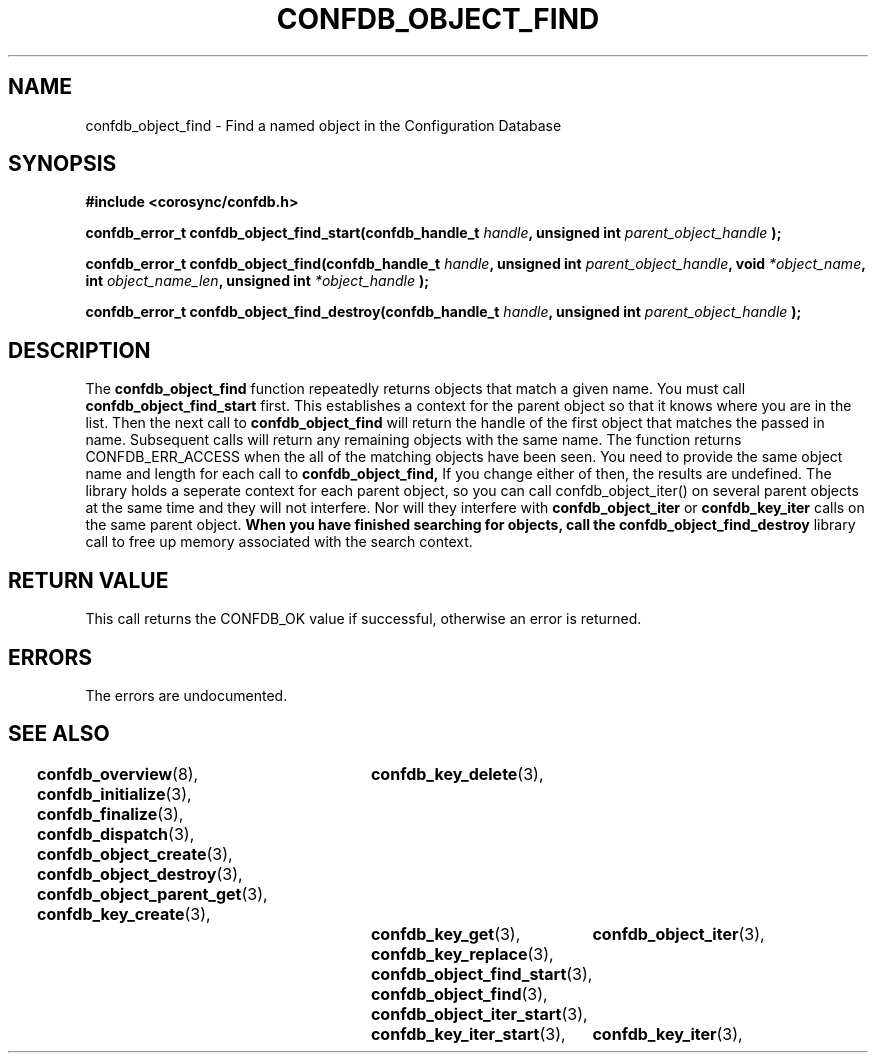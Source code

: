 .\"/*
.\" * Copyright (c) 2008 Red Hat, Inc.
.\" *
.\" * All rights reserved.
.\" *
.\" * Author: Christine Caulfield <ccaulfie@redhat.com>
.\" *
.\" * This software licensed under BSD license, the text of which follows:
.\" * 
.\" * Redistribution and use in source and binary forms, with or without
.\" * modification, are permitted provided that the following conditions are met:
.\" *
.\" * - Redistributions of source code must retain the above copyright notice,
.\" *   this list of conditions and the following disclaimer.
.\" * - Redistributions in binary form must reproduce the above copyright notice,
.\" *   this list of conditions and the following disclaimer in the documentation
.\" *   and/or other materials provided with the distribution.
.\" * - Neither the name of the MontaVista Software, Inc. nor the names of its
.\" *   contributors may be used to endorse or promote products derived from this
.\" *   software without specific prior written permission.
.\" *
.\" * THIS SOFTWARE IS PROVIDED BY THE COPYRIGHT HOLDERS AND CONTRIBUTORS "AS IS"
.\" * AND ANY EXPRESS OR IMPLIED WARRANTIES, INCLUDING, BUT NOT LIMITED TO, THE
.\" * IMPLIED WARRANTIES OF MERCHANTABILITY AND FITNESS FOR A PARTICULAR PURPOSE
.\" * ARE DISCLAIMED. IN NO EVENT SHALL THE COPYRIGHT OWNER OR CONTRIBUTORS BE
.\" * LIABLE FOR ANY DIRECT, INDIRECT, INCIDENTAL, SPECIAL, EXEMPLARY, OR
.\" * CONSEQUENTIAL DAMAGES (INCLUDING, BUT NOT LIMITED TO, PROCUREMENT OF
.\" * SUBSTITUTE GOODS OR SERVICES; LOSS OF USE, DATA, OR PROFITS; OR BUSINESS
.\" * INTERRUPTION) HOWEVER CAUSED AND ON ANY THEORY OF LIABILITY, WHETHER IN
.\" * CONTRACT, STRICT LIABILITY, OR TORT (INCLUDING NEGLIGENCE OR OTHERWISE)
.\" * ARISING IN ANY WAY OUT OF THE USE OF THIS SOFTWARE, EVEN IF ADVISED OF
.\" * THE POSSIBILITY OF SUCH DAMAGE.
.\" */
.TH CONFDB_OBJECT_FIND 3 2008-04-17 "corosync Man Page" "Corosync Cluster Engine Programmer's Manual"
.SH NAME
confdb_object_find \- Find a named object in the Configuration Database
.SH SYNOPSIS
.B #include <corosync/confdb.h>
.sp
.BI "confdb_error_t confdb_object_find_start(confdb_handle_t " handle ", unsigned int " parent_object_handle " ); "
.sp
.BI "confdb_error_t confdb_object_find(confdb_handle_t " handle ", unsigned int " parent_object_handle ", void " *object_name ", int " object_name_len ", unsigned int " *object_handle " ); "
.sp
.BI "confdb_error_t confdb_object_find_destroy(confdb_handle_t " handle ", unsigned int " parent_object_handle " ); "

.SH DESCRIPTION
The
.B confdb_object_find
function repeatedly returns objects that match a given name. You must call 
.B confdb_object_find_start
first. This establishes a context for the parent object so that it knows where you are in the list. Then the next call to
.B confdb_object_find
will return the handle of the first object that matches the passed in name. Subsequent calls will return any remaining objects
with the same name. The function returns CONFDB_ERR_ACCESS when the all of the matching objects have been seen.
.BR
You need to provide the same object name and length for each call to 
.B confdb_object_find,
If you change either of then, the results are undefined.
.BR
The library holds a seperate context for each parent object, so you can call confdb_object_iter() on several parent objects at the same time and they will not interfere. Nor will they interfere with 
.B confdb_object_iter
or
.B confdb_key_iter
calls on the same parent object.
.BR
.B When you have finished searching for objects, call the 
.B confdb_object_find_destroy
library call to free up memory associated with the search context.
.SH RETURN VALUE
This call returns the CONFDB_OK value if successful, otherwise an error is returned.
.PP
.SH ERRORS
The errors are undocumented.
.SH "SEE ALSO"
.BR confdb_overview (8),
.BR confdb_initialize (3),
.BR confdb_finalize (3),
.BR confdb_dispatch (3),
.BR confdb_object_create (3),
.BR confdb_object_destroy (3),
.BR confdb_object_parent_get (3),
.BR confdb_key_create (3),	
.BR confdb_key_delete (3),	
.BR confdb_key_get (3),
.BR confdb_key_replace (3),
.BR confdb_object_find_start (3),
.BR confdb_object_find (3),
.BR confdb_object_iter_start (3),	
.BR confdb_object_iter (3),	
.BR confdb_key_iter_start (3),	
.BR confdb_key_iter (3),	
.PP
